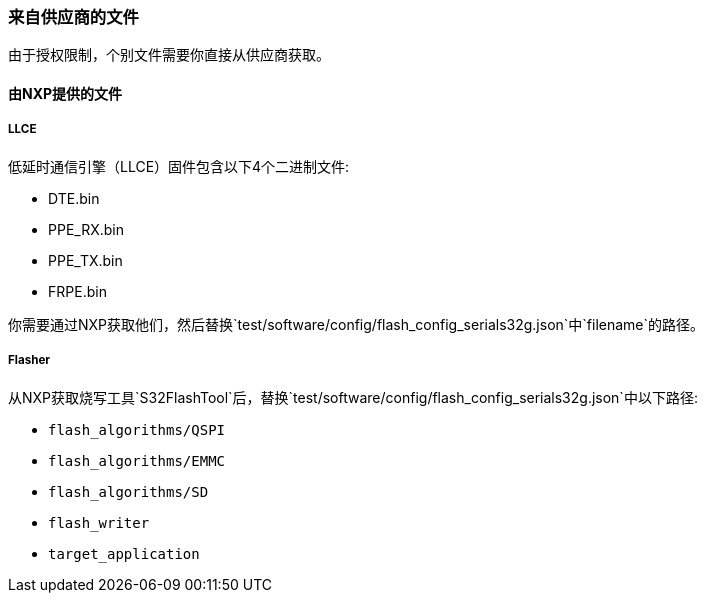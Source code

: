 [[Supplies]]
=== 来自供应商的文件
由于授权限制，个别文件需要你直接从供应商获取。

==== 由NXP提供的文件

===== LLCE
低延时通信引擎（LLCE）固件包含以下4个二进制文件:

* DTE.bin
* PPE_RX.bin
* PPE_TX.bin
* FRPE.bin

你需要通过NXP获取他们，然后替换`test/software/config/flash_config_serials32g.json`中`filename`的路径。

===== Flasher
从NXP获取烧写工具`S32FlashTool`后，替换`test/software/config/flash_config_serials32g.json`中以下路径:

* `flash_algorithms/QSPI`
* `flash_algorithms/EMMC`
* `flash_algorithms/SD`
* `flash_writer`
* `target_application`